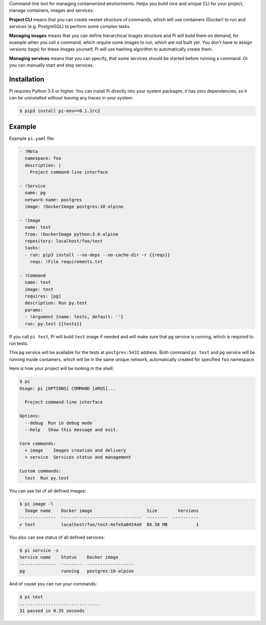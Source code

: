 Command-line tool for managing containerized environments. Helps you build nice
and unique CLI for your project, manage containers, images and services.

**Project CLI** means that you can create nested structure of commands, which
will use containers (Docker) to run and services (e.g. PostgreSQL) to perform
some complex tasks.

**Managing images** means that you can define hierarchical images structure
and Pi will build them on demand, for example when you call a command, which
require some images to run, which are not built yet. You don't have to assign
versions (tags) for these images yourself, Pi will use hashing algorithm to
automatically create them.

**Managing services** means that you can specify, that some services should be
started before running a command. Or you can manually start and stop services.

Installation
~~~~~~~~~~~~

Pi requires Python 3.5 or higher. You can install Pi directly into your
system packages, it has zero dependencies, so it can be uninstalled without
leaving any traces in your system:

.. code-block:: shell

    $ pip3 install pi-env==0.1.1rc2

Example
~~~~~~~

Example ``pi.yaml`` file:

.. code-block:: yaml

    - !Meta
      namespace: foo
      description: |
        Project command-line interface

    - !Service
      name: pg
      network-name: postgres
      image: !DockerImage postgres:10-alpine

    - !Image
      name: test
      from: !DockerImage python:3.6-alpine
      repository: localhost/foo/test
      tasks:
      - run: pip3 install --no-deps --no-cache-dir -r {{reqs}}
        reqs: !File requirements.txt

    - !Command
      name: test
      image: test
      requires: [pg]
      description: Run py.test
      params:
      - !Argument {name: tests, default: ''}
      run: py.test {{tests}}

If you call ``pi test``, Pi will build ``test`` image if needed and will make
sure that ``pg`` service is running, which is required to run tests.

This ``pg`` service will be available for the tests at ``postgres:5432``
address. Both command ``pi test`` and ``pg`` service will be running inside
containers, which will be in the same unique network, automatically created for
specified ``foo`` namespace.

Here is how your project will be looking in the shell:

.. code-block:: shell

    $ pi
    Usage: pi [OPTIONS] COMMAND [ARGS]...

      Project command-line interface

    Options:
      --debug  Run in debug mode
      --help   Show this message and exit.

    Core commands:
      + image    Images creation and delivery
      + service  Services status and management

    Custom commands:
      test  Run py.test

You can see list of all defined images:

.. code-block:: shell

    $ pi image -l
      Image name    Docker image                     Size        Versions
    --------------  -------------------------------  --------  ----------
    ✔ test          localhost/foo/test:4efe5a0454a9  88.58 MB           1

You also can see status of all defined services:

.. code-block:: shell

    $ pi service -s
    Service name    Status    Docker image
    --------------  --------  ------------------
    pg              running   postgres:10-alpine

And of cause you can run your commands:

.. code-block:: shell

    $ pi test
    ...............................
    31 passed in 0.35 seconds
